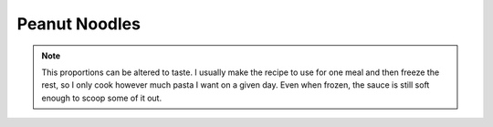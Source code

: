 .. index::
   single: peanut butter; ginger

Peanut Noodles
=====================

.. ingredients::

   Sauce:
   - 1/2 cup creamy peanut butter
   - 1/4 cup soy sauce
   - 3 Tblsp sesame oil
   - 2 Tblsp vegetable oil (I always substitute with either sesame oil or chili oil)
   - at least a tablespoon of grated ginger (I use a microplane)
   - at least 6 gloves of garlic, pressed
   - optional: crushed red pepper flakes (if not using chili oil)

   Other:
   - 1 pound pasta (or however much you want at a given time)
   - scallions or green onions or something similar for garnishing

.. procedure::

   Combine all the sauce ingredients, adjusting amounts to taste.
   Cook and strain pasta.
   Pour sauce over pasta and mix.  I prefer the sauce not cooked, so I sometimes keep a little extra to add after the initial mixing since it cooks a little when added to hot pasta in a hot pot.

.. rubric:: References

   This recipe comes from Talia.

.. note::

   This proportions can be altered to taste.  I usually make the recipe to use for one meal and then freeze the rest, so I only cook however much pasta I want on a given day.  Even when frozen, the sauce is still soft enough to scoop some of it out.